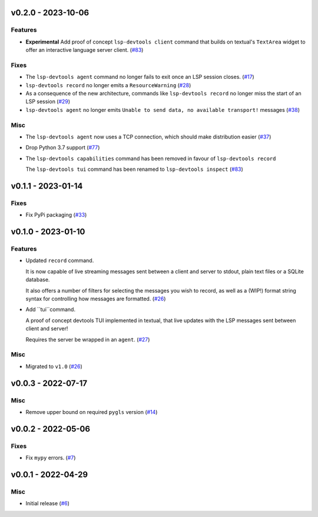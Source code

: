 v0.2.0 - 2023-10-06
-------------------

Features
^^^^^^^^

- **Experimental** Add proof of concept ``lsp-devtools client`` command that builds on textual's ``TextArea`` widget to offer an interactive language server client. (`#83 <https://github.com/swyddfa/lsp-devtools/issues/83>`_)


Fixes
^^^^^

- The ``lsp-devtools agent`` command no longer fails to exit once an LSP session closes. (`#17 <https://github.com/swyddfa/lsp-devtools/issues/17>`_)
- ``lsp-devtools record`` no longer emits a ``ResourceWarning`` (`#28 <https://github.com/swyddfa/lsp-devtools/issues/28>`_)
- As a consequence of the new architecture, commands like ``lsp-devtools record`` no longer miss the start of an LSP session (`#29 <https://github.com/swyddfa/lsp-devtools/issues/29>`_)
- ``lsp-devtools agent`` no longer emits ``Unable to send data, no available transport!`` messages (`#38 <https://github.com/swyddfa/lsp-devtools/issues/38>`_)


Misc
^^^^

- The ``lsp-devtools agent`` now uses a TCP connection, which should make distribution easier (`#37 <https://github.com/swyddfa/lsp-devtools/issues/37>`_)
- Drop Python 3.7 support (`#77 <https://github.com/swyddfa/lsp-devtools/issues/77>`_)
- The ``lsp-devtools capabilities`` command has been removed in favour of ``lsp-devtools record``

  The ``lsp-devtools tui`` command has been renamed to ``lsp-devtools inspect`` (`#83 <https://github.com/swyddfa/lsp-devtools/issues/83>`_)


v0.1.1 - 2023-01-14
-------------------

Fixes
^^^^^

- Fix PyPi packaging (`#33 <https://github.com/alcarney/lsp-devtools/issues/33>`_)


v0.1.0 - 2023-01-10
-------------------

Features
^^^^^^^^

- Updated ``record`` command.

  It is now capable of live streaming messages sent between a client and server to stdout, plain text files or a SQLite database.

  It also offers a number of filters for selecting the messages you wish to record, as well as a (WIP!) format string syntax for controlling how messages are formatted. (`#26 <https://github.com/alcarney/lsp-devtools/issues/26>`_)
- Add ``tui``command.

  A proof of concept devtools TUI implemented in textual, that live updates with the LSP messages sent between client and server!

  Requires the server be wrapped in an ``agent``. (`#27 <https://github.com/alcarney/lsp-devtools/issues/27>`_)


Misc
^^^^

- Migrated to ``v1.0`` (`#26 <https://github.com/alcarney/lsp-devtools/issues/26>`_)


v0.0.3 - 2022-07-17
-------------------

Misc
^^^^

- Remove upper bound on required ``pygls`` version (`#14 <https://github.com/alcarney/lsp-devtools/issues/14>`_)


v0.0.2 - 2022-05-06
-------------------

Fixes
^^^^^

- Fix ``mypy`` errors. (`#7 <https://github.com/alcarney/lsp-devtools/issues/7>`_)


v0.0.1 - 2022-04-29
-------------------

Misc
^^^^

- Initial release (`#6 <https://github.com/alcarney/lsp-devtools/issues/6>`_)

